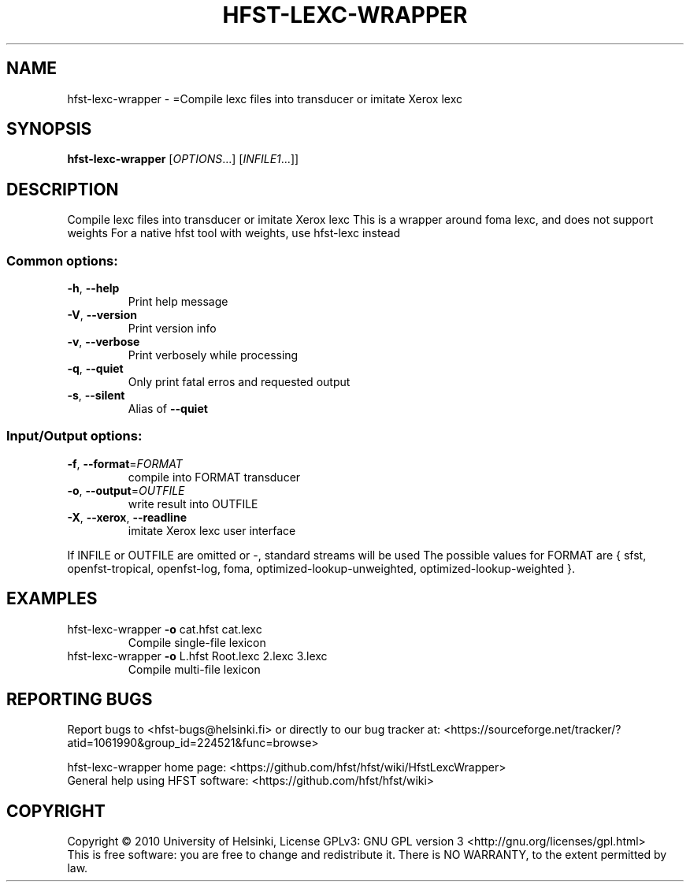 .\" DO NOT MODIFY THIS FILE!  It was generated by help2man 1.40.4.
.TH HFST-LEXC-WRAPPER "1" "December 2015" "HFST" "User Commands"
.SH NAME
hfst-lexc-wrapper \- =Compile lexc files into transducer or imitate Xerox lexc
.SH SYNOPSIS
.B hfst-lexc-wrapper
[\fIOPTIONS\fR...] [\fIINFILE1\fR...]]
.SH DESCRIPTION
Compile lexc files into transducer or imitate Xerox lexc
This is a wrapper around foma lexc, and does not support weights
For a native hfst tool with weights, use hfst\-lexc instead
.SS "Common options:"
.TP
\fB\-h\fR, \fB\-\-help\fR
Print help message
.TP
\fB\-V\fR, \fB\-\-version\fR
Print version info
.TP
\fB\-v\fR, \fB\-\-verbose\fR
Print verbosely while processing
.TP
\fB\-q\fR, \fB\-\-quiet\fR
Only print fatal erros and requested output
.TP
\fB\-s\fR, \fB\-\-silent\fR
Alias of \fB\-\-quiet\fR
.SS "Input/Output options:"
.TP
\fB\-f\fR, \fB\-\-format\fR=\fIFORMAT\fR
compile into FORMAT transducer
.TP
\fB\-o\fR, \fB\-\-output\fR=\fIOUTFILE\fR
write result into OUTFILE
.TP
\fB\-X\fR, \fB\-\-xerox\fR, \fB\-\-readline\fR
imitate Xerox lexc user interface
.PP
If INFILE or OUTFILE are omitted or \-, standard streams will be used
The possible values for FORMAT are { sfst, openfst\-tropical, openfst\-log,
foma, optimized\-lookup\-unweighted, optimized\-lookup\-weighted }.
.SH EXAMPLES
.TP
hfst\-lexc\-wrapper \fB\-o\fR cat.hfst cat.lexc
Compile single\-file lexicon
.TP
hfst\-lexc\-wrapper \fB\-o\fR L.hfst Root.lexc 2.lexc 3.lexc
Compile multi\-file lexicon
.SH "REPORTING BUGS"
Report bugs to <hfst\-bugs@helsinki.fi> or directly to our bug tracker at:
<https://sourceforge.net/tracker/?atid=1061990&group_id=224521&func=browse>
.PP
hfst\-lexc\-wrapper home page:
<https://github.com/hfst/hfst/wiki/HfstLexcWrapper>
.br
General help using HFST software:
<https://github.com/hfst/hfst/wiki>
.SH COPYRIGHT
Copyright \(co 2010 University of Helsinki,
License GPLv3: GNU GPL version 3 <http://gnu.org/licenses/gpl.html>
.br
This is free software: you are free to change and redistribute it.
There is NO WARRANTY, to the extent permitted by law.
